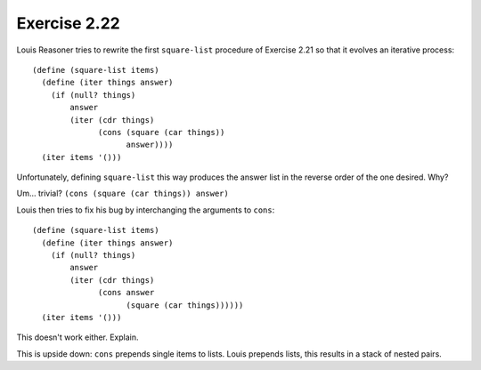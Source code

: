 Exercise 2.22
=============

Louis Reasoner tries to rewrite the first ``square-list`` procedure of Exercise 2.21 so that it evolves an iterative process::

    (define (square-list items)
      (define (iter things answer)
        (if (null? things)
            answer
            (iter (cdr things)
                  (cons (square (car things))
                        answer))))
      (iter items '()))

Unfortunately, defining ``square-list`` this way produces the answer list in the reverse order of the one desired. Why?

Um... trivial? ``(cons (square (car things)) answer)``

Louis then tries to fix his bug by interchanging the arguments to ``cons``::

    (define (square-list items)
      (define (iter things answer)
        (if (null? things)
            answer
            (iter (cdr things)
                  (cons answer
                        (square (car things))))))
      (iter items '()))

This doesn't work either. Explain.

This is upside down: ``cons`` prepends single items to lists. Louis prepends lists, this results in a stack of nested pairs.
